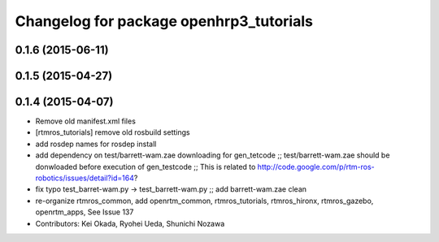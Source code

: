 ^^^^^^^^^^^^^^^^^^^^^^^^^^^^^^^^^^^^^^^^
Changelog for package openhrp3_tutorials
^^^^^^^^^^^^^^^^^^^^^^^^^^^^^^^^^^^^^^^^

0.1.6 (2015-06-11)
------------------

0.1.5 (2015-04-27)
------------------

0.1.4 (2015-04-07)
------------------
* Remove old manifest.xml files
* [rtmros_tutorials] remove old rosbuild settings
* add rosdep names for rosdep install
* add dependency on test/barrett-wam.zae downloading for gen_tetcode ;; test/barrett-wam.zae should be donwloaded before execution of gen_testcode ;; This is related to http://code.google.com/p/rtm-ros-robotics/issues/detail?id=164?
* fix typo test_barret-wam.py ->  test_barrett-wam.py ;; add barrett-wam.zae clean
* re-organize rtmros_common, add openrtm_common, rtmros_tutorials, rtmros_hironx, rtmros_gazebo, openrtm_apps, See Issue 137
* Contributors: Kei Okada, Ryohei Ueda, Shunichi Nozawa
